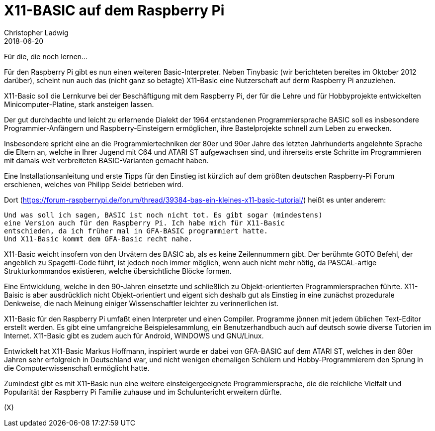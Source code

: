 = X11-BASIC auf dem Raspberry Pi
Christopher Ladwig
2018-06-20
:docversion: 1
:docyear: 2018
:homepage:
:toc:
:sectnums:

Für die, die noch lernen...



Für den Raspberry Pi gibt es nun einen weiteren Basic-Interpreter.
Neben Tinybasic (wir berichteten bereites im Oktober 2012 darüber), 
scheint nun auch das (nicht ganz so betagte) X11-Basic eine Nutzerschaft 
auf derm Raspberry Pi anzuziehen. 

X11-Basic soll die Lernkurve bei der Beschäftigung mit dem Raspberry Pi, 
der für die Lehre und für Hobbyprojekte entwickelten Minicomputer-Platine,  
stark ansteigen lassen. 

Der gut durchdachte und leicht zu erlernende Dialekt der 1964 entstandenen 
Programmiersprache BASIC soll es insbesondere Programmier-Anfängern und 
Raspberry-Einsteigern ermöglichen, ihre Bastelprojekte schnell zum Leben zu
erwecken.

Insbesondere spricht eine an die Programmiertechniken der 80er und 90er Jahre
des letzten Jahrhunderts angelehnte Sprache die Eltern an, welche in Ihrer
Jugend mit C64 und ATARI ST aufgewachsen sind, und ihrerseits erste Schritte im
Programmieren mit damals weit verbreiteten BASIC-Varianten gemacht haben. 

Eine Installationsanleitung und erste Tipps für den Einstieg ist kürzlich auf
dem  größten deutschen Raspberry-Pi Forum erschienen, welches von Philipp
Seidel betrieben wird.

Dort (https://forum-raspberrypi.de/forum/thread/39384-bas-ein-kleines-x11-basic-tutorial/)
heißt es unter anderem: 

----
Und was soll ich sagen, BASIC ist noch nicht tot. Es gibt sogar (mindestens) 
eine Version auch für den Raspberry Pi. Ich habe mich für X11-Basic 
entschieden, da ich früher mal in GFA-BASIC programmiert hatte. 
Und X11-Basic kommt dem GFA-Basic recht nahe. 
----

X11-Basic weicht insofern von den Urvätern des BASIC ab, als es keine 
Zeilennummern gibt. Der berühmte GOTO Befehl, der angeblich zu Spagetti-Code
führt, ist jedoch noch immer möglich, wenn auch nicht mehr nötig, da 
PASCAL-artige Strukturkommandos existieren, welche übersichtliche Blöcke 
formen. 

Eine Entwicklung, welche in den 90-Jahren einsetzte und schließlich zu
Objekt-orientierten Programmiersprachen führte. X11-Baisic is aber
ausdrücklich nicht Objekt-orientiert und eigent sich deshalb gut als Einstieg
in eine zunächst prozedurale Denkweise, die nach Meinung einiger 
Wissenschaftler leichter zu verinnerlichen ist.

X11-Basic für den Raspberry Pi umfaßt einen Interpreter und einen Compiler.
Programme jönnen mit jedem üblichen Text-Editor erstellt werden. 
Es gibt eine umfangreiche Beispielesammlung, 
ein Benutzerhandbuch auch auf deutsch sowie diverse Tutorien im Internet. 
X11-Basic gibt es zudem auch für Android, WINDOWS und GNU/Linux. 

Entwickelt hat X11-Basic Markus Hoffmann, inspiriert wurde er dabei von
GFA-BASIC auf dem ATARI ST, welches in den 80er Jahren sehr erfolgreich in
Deutschland war, und nicht wenigen ehemaligen Schülern und Hobby-Programmierern
den Sprung in die Computerwissenschaft ermöglicht hatte. 

Zumindest gibt es mit X11-Basic nun eine weitere einsteigergeeignete
Programmiersprache, die die reichliche Vielfalt und Popularität der Raspberry
Pi Familie zuhause  und im Schuluntericht erweitern dürfte.

(X)

